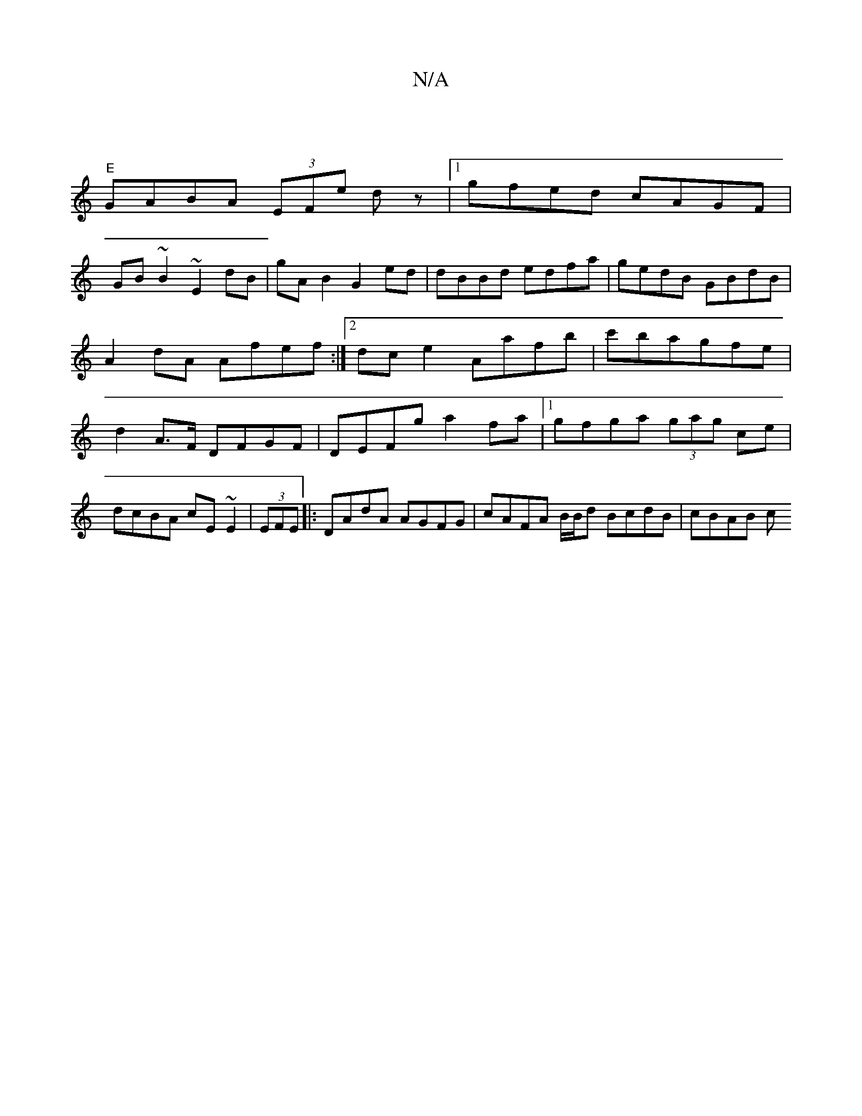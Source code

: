 X:1
T:N/A
M:4/4
R:N/A
K:Cmajor
|
"E" GABA (3EFe dz |1 gfed cAGF|
GB~B2 ~E2dB|gAB2 G2ed|dBBd edfa|gedB GBdB|A2dA Afef:|2 dc e2 Aafb|c'bagfe|d2A>F DFGF|DEFg a2fa|1 gfga (3gag ce|
dcBA cE~E2|(3EFE |: DAdA AGFG | cAFA B/B/d BcdB|cBAB c